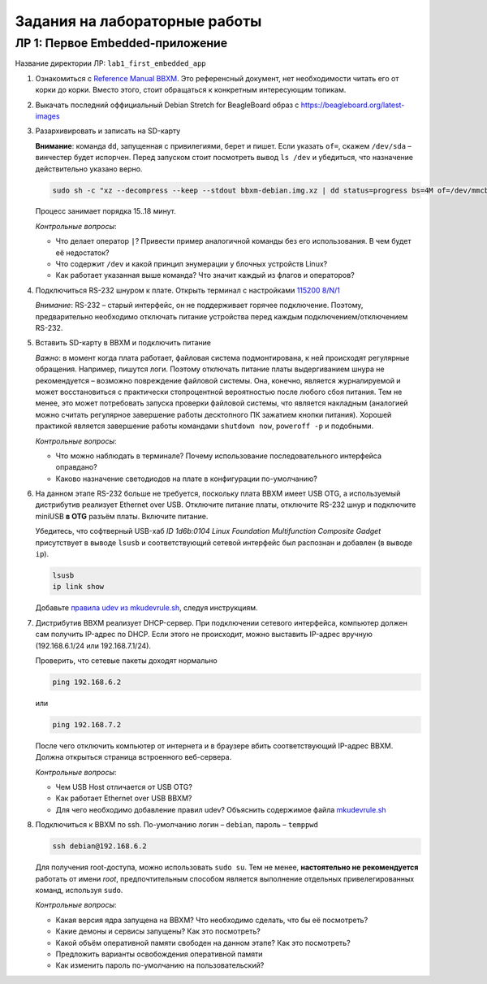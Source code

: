 ==============================
Задания на лабораторные работы
==============================

ЛР 1: Первое Embedded-приложение
--------------------------------

Название директории ЛР: ``lab1_first_embedded_app``

#. Ознакомиться с `Reference Manual BBXM <https://github.com/beagleboard/beagleboard-xm>`__.
   Это референсный документ, нет необходимости читать его от корки до корки. Вместо этого, стоит обращаться к конкретным
   интересующим топикам.

#. Выкачать последний оффициальный Debian Stretch for BeagleBoard образ с https://beagleboard.org/latest-images

#. Разархивировать и записать на SD-карту
   
   **Внимание**: команда ``dd``, запущенная с привилегиями, берет и пишет.
   Если указать ``of=``, скажем ``/dev/sda`` – винчестер будет испорчен. Перед
   запуском стоит посмотреть вывод ``ls /dev`` и убедиться, что назначение действительно
   указано верно.
   
   .. code-block::
     
     sudo sh -c "xz --decompress --keep --stdout bbxm-debian.img.xz | dd status=progress bs=4M of=/dev/mmcblk1; sync"
   
   Процесс занимает порядка 15..18 минут.
   
   *Контрольные вопросы*:
   
   - Что делает оператор ``|``? Привести пример аналогичной команды без его использования. В чем будет её недостаток?
   - Что содержит ``/dev`` и какой принцип энумерации у блочных устройств Linux?
   - Как работает указанная выше команда? Что значит каждый из флагов и операторов?

#. Подключиться RS-232 шнуром к плате. Открыть терминал с настройками 
   `115200 8/N/1 <https://en.wikipedia.org/wiki/Serial_port#Conventional_notation>`__
   
   *Внимание*: RS-232 – старый интерфейс, он не поддерживает горячее подключение. Поэтому, предварительно необходимо отключать
   питание устройства перед каждым подключением/отключением RS-232.

#. Вставить SD-карту в BBXM и подключить питание
   
   *Важно*: в момент когда плата работает, файловая система подмонтирована, к ней происходят регулярные
   обращения. Например, пишутся логи. Поэтому отключать питание платы выдергиванием шнура не рекомендуется –
   возможно повреждение файловой системы. Она, конечно, является журналируемой и может восстановиться с практически
   стопроцентной вероятностью после любого сбоя питания. Тем не менее, это может потребовать запуска проверки файловой
   системы, что является накладным (аналогией можно считать регулярное завершение работы десктопного ПК зажатием кнопки питания).
   Хорошей практикой является завершение работы командами ``shutdown now``, ``poweroff -p`` и подобными.

   *Контрольные вопросы*:
   
   - Что можно наблюдать в терминале? Почему использование последовательного интерфейса оправдано?
   - Каково назначение светодиодов на плате в конфигурации по-умолчанию?

#. На данном этапе RS-232 больше не требуется, поскольку плата BBXM имеет USB OTG, а используемый дистрибутив
   реализует Ethernet over USB. Отключите питание платы, отключите RS-232 шнур и подключите miniUSB **в OTG**
   разъём платы. Включите питание.
   
   
   Убедитесь, что софтверный USB-хаб *ID 1d6b:0104 Linux Foundation Multifunction Composite Gadget* присутствует в выводе
   ``lsusb`` и соответствующий сетевой интерфейс был распознан и добавлен (в выводе ``ip``).
   
   .. code-block::
     
     lsusb
     ip link show

   Добавьте `правила udev из mkudevrule.sh <https://beagleboard.org/getting-started#troubleshooting>`__, следуя инструкциям.

#. Дистрибутив BBXM реализует DHCP-сервер. При подключении сетевого интерфейса, компьютер должен сам получить IP-адрес по
   DHCP. Если этого не происходит, можно выставить IP-адрес вручную (192.168.6.1/24 или 192.168.7.1/24).

   Проверить, что сетевые пакеты доходят нормально

   .. code-block::
     
     ping 192.168.6.2
   
   или
   
   .. code-block::
     
     ping 192.168.7.2
   
   После чего отключить компьютер от интернета и в браузере вбить соответствующий IP-адрес BBXM. Должна открыться
   страница встроенного веб-сервера.

   *Контрольные вопросы*:
   
   - Чем USB Host отличается от USB OTG?
   - Как работает Ethernet over USB BBXM?
   - Для чего необходимо добавление правил udev? Объяснить содержимое файла
     `mkudevrule.sh <https://beagleboard.org/static/Drivers/Linux/FTDI/mkudevrule.sh>`__

#. Подключиться к BBXM по ssh. По-умолчанию логин – ``debian``, пароль – ``temppwd``
   
   .. code-block::
     
     ssh debian@192.168.6.2
   
   Для получения root-доступа, можно использовать ``sudo su``. Тем не менее, **настоятельно не рекомендуется**
   работать от имени *root*, предпочтительным способом является выполнение отдельных привелегированных 
   команд, используя ``sudo``.

   *Контрольные вопросы*:
   
   - Какая версия ядра запущена на BBXM? Что необходимо сделать, что бы её посмотреть?
   - Какие демоны и сервисы запущены? Как это посмотреть?
   - Какой объём оперативной памяти свободен на данном этапе? Как это посмотреть?
   - Предложить варианты освобождения оперативной памяти
   - Как изменить пароль по-умолчанию на пользовательский?

